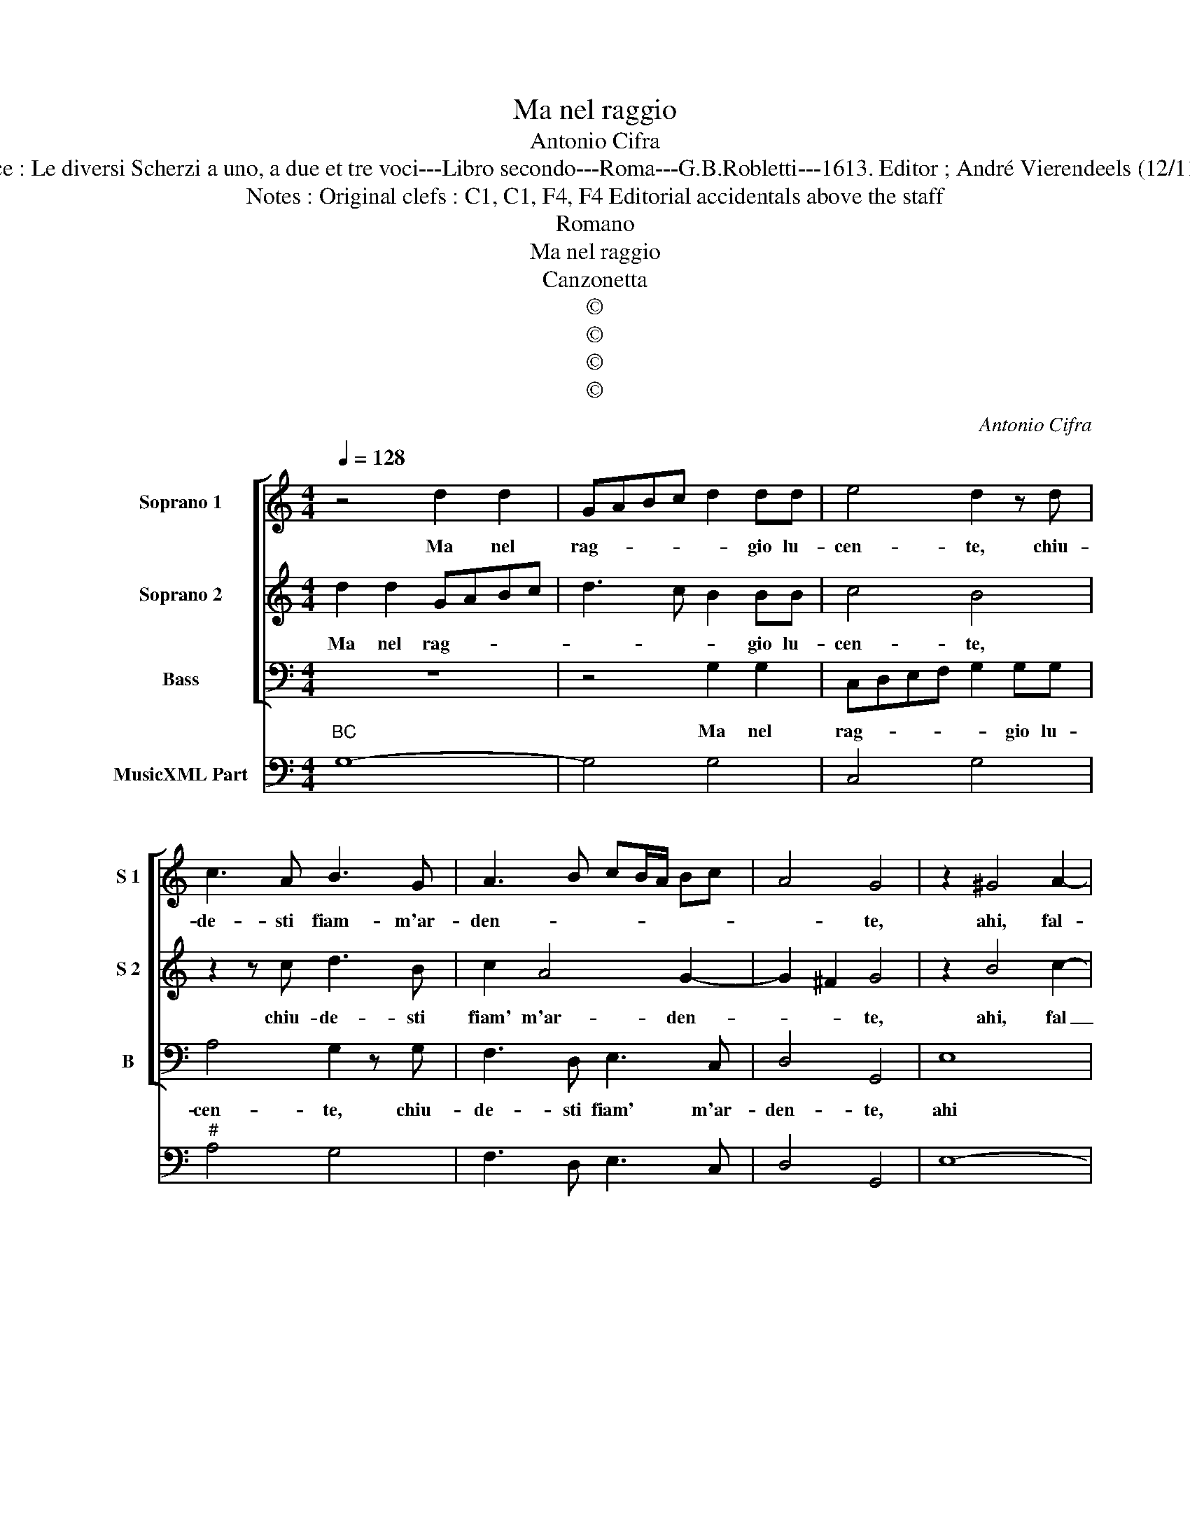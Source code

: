 X:1
T:Ma nel raggio
T:Antonio Cifra
T:Source : Le diversi Scherzi a uno, a due et tre voci---Libro secondo---Roma---G.B.Robletti---1613. Editor ; André Vierendeels (12/11/16).
T:Notes : Original clefs : C1, C1, F4, F4 Editorial accidentals above the staff
T:Romano
T:Ma nel raggio
T:Canzonetta
T:©
T:©
T:©
T:©
C:Antonio Cifra
Z:©
%%score [ 1 2 3 ] 4
L:1/8
Q:1/4=128
M:4/4
K:C
V:1 treble nm="Soprano 1" snm="S 1"
V:2 treble nm="Soprano 2" snm="S 2"
V:3 bass nm="Bass" snm="B"
V:4 bass nm="MusicXML Part"
V:1
 z4 d2 d2 | GABc d2 dd | e4 d2 z d | c3 A B3 G | A3 B cB/A/ Bc | A4 G4 | z2 ^G4 A2- | %7
w: Ma nel|rag- * * * * gio lu-|cen- te, chiu-|de- sti fiam- m'ar-|den- * * * * * *|* te,|ahi, fal-|
"^-natural""^-natural" AG G4 F2 | GG c4 B2 | c8 | z4 e2 ee | d2 d2 c2 A2 | c3 d B4 | A8 :: %14
w: * so, ahi crud'|in- vi- * *|to,|ond' ho per|gl'oc- ch'il cor in-|ce- ne- ri-|to,|
 z2 e2 decd | B2 BB cded | c6 B2 | G6 A2 | A8 | B8 :| %20
w: deh' piu non pren- der|gio- co gi- rarm' e rag- gi-|rarrm'- i'à|si gran|fo-|co|
V:2
 d2 d2 GABc | d3 c B2 BB | c4 B4 | z2 z c d3 B | c2 A4 G2- | G2 ^F2 G4 | z2 B4 c2- | c2 G2 A2 B2 | %8
w: Ma nel rag- * * *|* * * gio lu-|cen- te,|chiu- de- sti|fiam' m'ar- den-|* * te,|ahi, fal|_ so, ahi crud'|
 cdec d4 | e4 e2 ee | d2 d2 c2 G2 | A2 B2 E3 F | ^G2 A4 G2 | A8 :: z2 c2 BcAB | ^G2 G2 z2 E2 | %16
w: in- * * * vi-|to, ond' ho per|gl'oc- ch'il cor in-|ce- ne- ri- *||to,|deh' piu non pren- der|gio- co gi-|
 EDCD E2 D2 | E2 ^F2 G4- | G4 ^F4 | G8 :| %20
w: rarm' e rag- gi- ram'- i'à|si gran fo-||co.|
V:3
 z8 | z4 G,2 G,2 | C,D,E,F, G,2 G,G, | A,4 G,2 z G, | F,3 D, E,3 C, | D,4 G,,4 | E,8 | E,4 D,4 | %8
w: |Ma nel|rag- * * * * gio lu-|cen- te, chiu-|de- sti fiam' m'ar-|den- te,|ahi|fal- so'ahi|
 C,2 C,2 G,4 | C,4 C2 CC | B,2 B,2 A,2 E,2 | F,2 G,2 C,3 D, | E,8 | A,,8 :: C,4 G,E,F,D, | %15
w: crud' in vi-|to, ond' ho per|gl'oc- ch'il cor in-|ce- ne- ri- *||to,|deh' piu non pren- der|
 E,2 E,E, A,B,CB, | A,4 G,4 | C,4 B,,4 | D,8 | G,,8 :| %20
w: gio- co gi- rarm' e rag- gi-|rarm'- i'a|si gran|fo-|co.|
V:4
"^BC" G,8- | G,4 G,4 | C,4 G,4 |"^#" A,4 G,4 | F,3 D, E,3 C, | D,4 G,,4 | E,8- | E,4 D,4 | %8
 C,4 G,,4 | C,8 | B,,4 A,,2 E,2 | F,2 G,2 C,3 D, | E,8 | A,,8 :: C,4 G,E,F,D, | E,4 A,B,CB, | %16
 A,4 G,4 | C,4 B,,4 | D,8 | G,,8 :| %20

